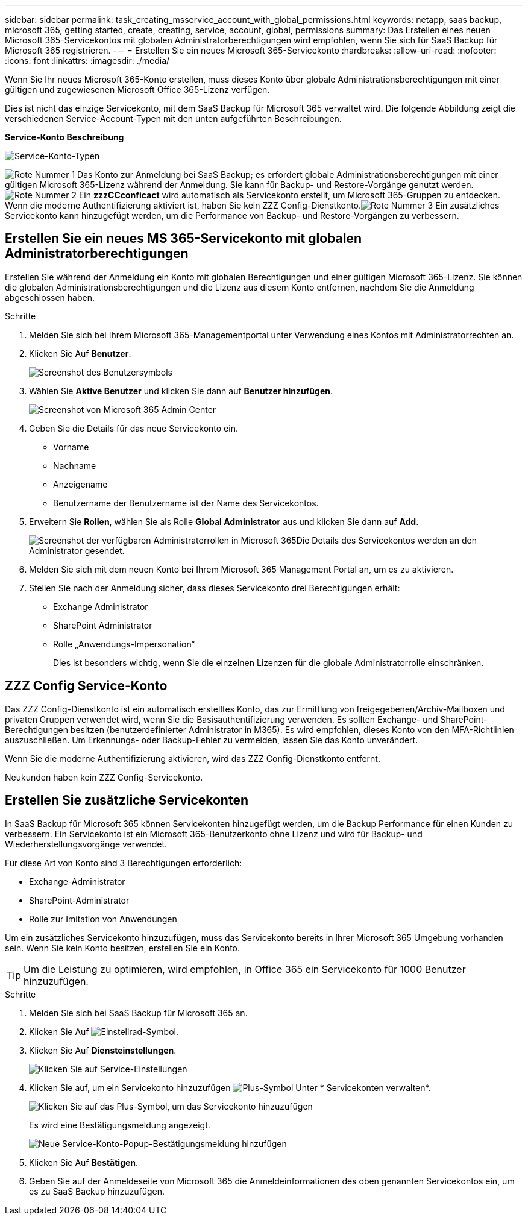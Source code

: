 ---
sidebar: sidebar 
permalink: task_creating_msservice_account_with_global_permissions.html 
keywords: netapp, saas backup, microsoft 365, getting started, create, creating, service, account, global, permissions 
summary: Das Erstellen eines neuen Microsoft 365-Servicekontos mit globalen Administratorberechtigungen wird empfohlen, wenn Sie sich für SaaS Backup für Microsoft 365 registrieren. 
---
= Erstellen Sie ein neues Microsoft 365-Servicekonto
:hardbreaks:
:allow-uri-read: 
:nofooter: 
:icons: font
:linkattrs: 
:imagesdir: ./media/


[role="lead"]
Wenn Sie Ihr neues Microsoft 365-Konto erstellen, muss dieses Konto über globale Administrationsberechtigungen mit einer gültigen und zugewiesenen Microsoft Office 365-Lizenz verfügen.

Dies ist nicht das einzige Servicekonto, mit dem SaaS Backup für Microsoft 365 verwaltet wird. Die folgende Abbildung zeigt die verschiedenen Service-Account-Typen mit den unten aufgeführten Beschreibungen.

*Service-Konto Beschreibung*

image:service_account_types.png["Service-Konto-Typen"]

image:step_1_red.png["Rote Nummer 1"] Das Konto zur Anmeldung bei SaaS Backup; es erfordert globale Administrationsberechtigungen mit einer gültigen Microsoft 365-Lizenz während der Anmeldung. Sie kann für Backup- und Restore-Vorgänge genutzt werden.image:step_2_red.png["Rote Nummer 2"] Ein *zzzCCconficact* wird automatisch als Servicekonto erstellt, um Microsoft 365-Gruppen zu entdecken. Wenn die moderne Authentifizierung aktiviert ist, haben Sie kein ZZZ Config-Dienstkonto.image:step_3_red.png["Rote Nummer 3"] Ein zusätzliches Servicekonto kann hinzugefügt werden, um die Performance von Backup- und Restore-Vorgängen zu verbessern.



== Erstellen Sie ein neues MS 365-Servicekonto mit globalen Administratorberechtigungen

Erstellen Sie während der Anmeldung ein Konto mit globalen Berechtigungen und einer gültigen Microsoft 365-Lizenz. Sie können die globalen Administrationsberechtigungen und die Lizenz aus diesem Konto entfernen, nachdem Sie die Anmeldung abgeschlossen haben.

.Schritte
. Melden Sie sich bei Ihrem Microsoft 365-Managementportal unter Verwendung eines Kontos mit Administratorrechten an.
. Klicken Sie Auf *Benutzer*.
+
image:screen_shot_ms_service_account_users.gif["Screenshot des Benutzersymbols"]

. Wählen Sie *Aktive Benutzer* und klicken Sie dann auf *Benutzer hinzufügen*.
+
image:O365_AdminCenter.jpg["Screenshot von Microsoft 365 Admin Center"]

. Geben Sie die Details für das neue Servicekonto ein.
+
** Vorname
** Nachname
** Anzeigename
** Benutzername der Benutzername ist der Name des Servicekontos.


. Erweitern Sie *Rollen*, wählen Sie als Rolle *Global Administrator* aus und klicken Sie dann auf *Add*.
+
image:screen_shot_ms_service_account_roles.gif["Screenshot der verfügbaren Administratorrollen in Microsoft 365"]Die Details des Servicekontos werden an den Administrator gesendet.

. Melden Sie sich mit dem neuen Konto bei Ihrem Microsoft 365 Management Portal an, um es zu aktivieren.
. Stellen Sie nach der Anmeldung sicher, dass dieses Servicekonto drei Berechtigungen erhält:
+
** Exchange Administrator
** SharePoint Administrator
** Rolle „Anwendungs-Impersonation“
+
Dies ist besonders wichtig, wenn Sie die einzelnen Lizenzen für die globale Administratorrolle einschränken.







== ZZZ Config Service-Konto

Das ZZZ Config-Dienstkonto ist ein automatisch erstelltes Konto, das zur Ermittlung von freigegebenen/Archiv-Mailboxen und privaten Gruppen verwendet wird, wenn Sie die Basisauthentifizierung verwenden. Es sollten Exchange- und SharePoint-Berechtigungen besitzen (benutzerdefinierter Administrator in M365). Es wird empfohlen, dieses Konto von den MFA-Richtlinien auszuschließen. Um Erkennungs- oder Backup-Fehler zu vermeiden, lassen Sie das Konto unverändert.

Wenn Sie die moderne Authentifizierung aktivieren, wird das ZZZ Config-Dienstkonto entfernt.

Neukunden haben kein ZZZ Config-Servicekonto.



== Erstellen Sie zusätzliche Servicekonten

In SaaS Backup für Microsoft 365 können Servicekonten hinzugefügt werden, um die Backup Performance für einen Kunden zu verbessern. Ein Servicekonto ist ein Microsoft 365-Benutzerkonto ohne Lizenz und wird für Backup- und Wiederherstellungsvorgänge verwendet.

Für diese Art von Konto sind 3 Berechtigungen erforderlich:

* Exchange-Administrator
* SharePoint-Administrator
* Rolle zur Imitation von Anwendungen


Um ein zusätzliches Servicekonto hinzuzufügen, muss das Servicekonto bereits in Ihrer Microsoft 365 Umgebung vorhanden sein. Wenn Sie kein Konto besitzen, erstellen Sie ein Konto.


TIP: Um die Leistung zu optimieren, wird empfohlen, in Office 365 ein Servicekonto für 1000 Benutzer hinzuzufügen.

.Schritte
. Melden Sie sich bei SaaS Backup für Microsoft 365 an.
. Klicken Sie Auf image:settings_icon.gif["Einstellrad-Symbol"].
. Klicken Sie Auf *Diensteinstellungen*.
+
image:click_service_settings.png["Klicken Sie auf Service-Einstellungen"]

. Klicken Sie auf, um ein Servicekonto hinzuzufügen image:plus_icon.png["Plus-Symbol"] Unter * Servicekonten verwalten*.
+
image:add_service_account.png["Klicken Sie auf das Plus-Symbol, um das Servicekonto hinzuzufügen"]

+
Es wird eine Bestätigungsmeldung angezeigt.

+
image:add_new_service_account_confirmation_popup.png["Neue Service-Konto-Popup-Bestätigungsmeldung hinzufügen"]

. Klicken Sie Auf *Bestätigen*.
. Geben Sie auf der Anmeldeseite von Microsoft 365 die Anmeldeinformationen des oben genannten Servicekontos ein, um es zu SaaS Backup hinzuzufügen.

